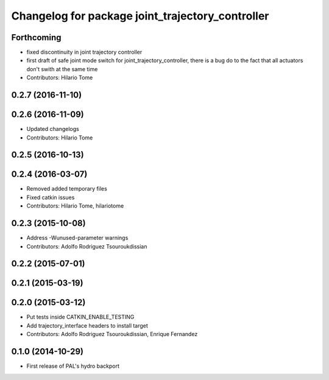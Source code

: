 ^^^^^^^^^^^^^^^^^^^^^^^^^^^^^^^^^^^^^^^^^^^^^^^^^
Changelog for package joint_trajectory_controller
^^^^^^^^^^^^^^^^^^^^^^^^^^^^^^^^^^^^^^^^^^^^^^^^^

Forthcoming
-----------
* fixed discontinuity in joint trajectory controller
* first draft of safe joint mode switch for joint_trajectory_controller, there is a bug do to the fact that all actuators don't swith at the same time
* Contributors: Hilario Tome

0.2.7 (2016-11-10)
------------------

0.2.6 (2016-11-09)
------------------
* Updated changelogs
* Contributors: Hilario Tome

0.2.5 (2016-10-13)
------------------

0.2.4 (2016-03-07)
------------------
* Removed added temporary files
* Fixed catkin issues
* Contributors: Hilario Tome, hilariotome

0.2.3 (2015-10-08)
------------------
* Address -Wunused-parameter warnings
* Contributors: Adolfo Rodriguez Tsouroukdissian

0.2.2 (2015-07-01)
------------------

0.2.1 (2015-03-19)
------------------

0.2.0 (2015-03-12)
------------------
* Put tests inside CATKIN_ENABLE_TESTING
* Add trajectory_interface headers to install target
* Contributors: Adolfo Rodriguez Tsouroukdissian, Enrique Fernandez

0.1.0 (2014-10-29)
------------------
* First release of PAL's hydro backport
